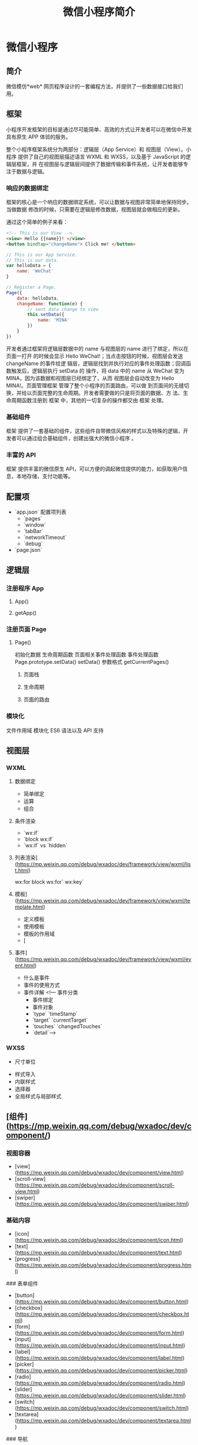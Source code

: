 #+TITLE: 微信小程序简介
#+DESCRIPTION: 微信小程序简介
#+TAGS: 小程序
#+CATEGORIES: 框架使用

* 微信小程序
** 简介 
   微信模仿*web* 网页程序设计的一套编程方法，并提供了一些数据接口给我们用。
   #+HTML: <!-- more -->
** 框架   
   小程序开发框架的目标是通过尽可能简单、高效的方式让开发者可以在微信中开发具有原生
   APP 体验的服务。

   整个小程序框架系统分为两部分：逻辑层（App Service）和 视图层（View）。小程序
   提供了自己的视图层描述语言 WXML 和 WXSS，以及基于 JavaScript 的逻辑层框架，并
   在视图层与逻辑层间提供了数据传输和事件系统，让开发者能够专注于数据与逻辑。
*** 响应的数据绑定
    框架的核心是一个响应的数据绑定系统，可以让数据与视图非常简单地保持同步。当做数据
    修改的时候，只需要在逻辑层修改数据，视图层就会做相应的更新。

    通过这个简单的例子来看：

    #+begin_src html
      <!-- This is our View -->
      <view> Hello {{name}}! </view>
      <button bindtap="changeName"> Click me! </button>
    #+end_src
    #+begin_src js
      // This is our App Service.
      // This is our data.
      var helloData = {
          name: 'WeChat'
      }

      // Register a Page.
      Page({
          data: helloData,
          changeName: function(e) {
              // sent data change to view
              this.setData({
                  name: 'MINA'
              })
          }
      })
    #+end_src
    开发者通过框架将逻辑层数据中的 name 与视图层的 name 进行了绑定，所以在页面一打开
    的时候会显示 Hello WeChat!；当点击按钮的时候，视图层会发送 changeName 的事件给逻
    辑层，逻辑层找到并执行对应的事件处理函数；回调函数触发后，逻辑层执行 setData 的
    操作，将 data 中的 name 从 WeChat 变为 MINA，因为该数据和视图层已经绑定了，从而
    视图层会自动改变为 Hello MINA!。页面管理框架 管理了整个小程序的页面路由，可以做
    到页面间的无缝切换，并给以页面完整的生命周期。开发者需要做的只是将页面的数据、方
    法、生命周期函数注册到 框架 中，其他的一切复杂的操作都交由 框架 处理。
*** 基础组件
    框架 提供了一套基础的组件，这些组件自带微信风格的样式以及特殊的逻辑，开发者可以通过组合基础组件，创建出强大的微信小程序 。
*** 丰富的 API
    框架 提供丰富的微信原生 API，可以方便的调起微信提供的能力，如获取用户信息，本地存储，支付功能等。
** 配置项    
   - `app.json` 配置项列表
     - `pages`
     - `window`
     - `tabBar`
     - `networkTimeout`
     - `debug`
   - `page.json`

** 逻辑层
*** 注册程序 App 
**** App()
**** getApp()
*** 注册页面 Page 
**** Page()
     初始化数据
     生命周期函数
     页面相关事件处理函数
     事件处理函数
     Page.prototype.setData()
     setData() 参数格式
     getCurrentPages()
***** 页面栈
***** 生命周期
      #+DOWNLOADED: https://res.wx.qq.com/wxdoc/dist/assets/img/page-lifecycle.2e646c86.png @ 2019-07-19 08:16:56
      [[file:%E5%BE%AE%E4%BF%A1%E5%B0%8F%E7%A8%8B%E5%BA%8F/page-lifecycle.2e646c86_2019-07-19_08-16-55.png]]
 
***** 页面的路由
*** 模块化
    文件作用域           
    模块化               
    ES6 语法以及 API 支持
** 视图层
*** WXML 
**** 数据绑定
     - 简单绑定
     - 运算
     - 组合
**** 条件渲染
     - `wx:if`
     - `block wx:if`
     - `wx:if` vs `hidden`
**** 列表渲染](https://mp.weixin.qq.com/debug/wxadoc/dev/framework/view/wxml/list.html)
     wx:for
     block wx:for`
     wx:key`
**** 模板](https://mp.weixin.qq.com/debug/wxadoc/dev/framework/view/wxml/template.html)
     - 定义模板
     - 使用模板
     - 模板的作用域
     - [
**** 事件](https://mp.weixin.qq.com/debug/wxadoc/dev/framework/view/wxml/event.html)
     - 什么是事件
     - 事件的使用方式
     - 事件详解
       <!--- 事件分类
       - 事件绑定
       - 事件对象
       - `type` `timeStamp`
       - `target` `currentTarget`
       - `touches` `changedTouches`
       - `detail`-->

*** WXSS        
    - 尺寸单位
- 样式导入
- 内联样式
- 选择器
- 全局样式与局部样式

** [组件](https://mp.weixin.qq.com/debug/wxadoc/dev/component/)
*** 视图容器

    - [view](https://mp.weixin.qq.com/debug/wxadoc/dev/component/view.html)
    - [scroll-view](https://mp.weixin.qq.com/debug/wxadoc/dev/component/scroll-view.html)
    - [swiper](https://mp.weixin.qq.com/debug/wxadoc/dev/component/swiper.html)
*** 基础内容

    - [icon](https://mp.weixin.qq.com/debug/wxadoc/dev/component/icon.html)
    - [text](https://mp.weixin.qq.com/debug/wxadoc/dev/component/text.html)
    - [progress](https://mp.weixin.qq.com/debug/wxadoc/dev/component/progress.html)

    ### 表单组件

    - [button](https://mp.weixin.qq.com/debug/wxadoc/dev/component/button.html)
    - [checkbox](https://mp.weixin.qq.com/debug/wxadoc/dev/component/checkbox.html)
    - [form](https://mp.weixin.qq.com/debug/wxadoc/dev/component/form.html)
    - [input](https://mp.weixin.qq.com/debug/wxadoc/dev/component/input.html)
    - [label](https://mp.weixin.qq.com/debug/wxadoc/dev/component/label.html)
    - [picker](https://mp.weixin.qq.com/debug/wxadoc/dev/component/picker.html)
    - [radio](https://mp.weixin.qq.com/debug/wxadoc/dev/component/radio.html)
    - [slider](https://mp.weixin.qq.com/debug/wxadoc/dev/component/slider.html)
    - [switch](https://mp.weixin.qq.com/debug/wxadoc/dev/component/switch.html)
    - [textarea](https://mp.weixin.qq.com/debug/wxadoc/dev/component/textarea.html)

    ### 导航

    - [navigator](https://mp.weixin.qq.com/debug/wxadoc/dev/component/navigator.html)

    ### 媒体组件

    - [audio](https://mp.weixin.qq.com/debug/wxadoc/dev/component/audio.html)
    - [image](https://mp.weixin.qq.com/debug/wxadoc/dev/component/image.html)
    - [video](https://mp.weixin.qq.com/debug/wxadoc/dev/component/video.html)

    ### 地图

    - [map](hhttps://mp.weixin.qq.com/debug/wxadoc/dev/component/map.html%20#map)

    ### 画布

    - [canvas](https://mp.weixin.qq.com/debug/wxadoc/dev/component/canvas.html)

    ### 客服会话

    - [contact-button](https://mp.weixin.qq.com/debug/wxadoc/dev/component/contact-button.html)

    ----

    ## [API](https://mp.weixin.qq.com/debug/wxadoc/dev/api/)

    ### [网络](https://mp.weixin.qq.com/debug/wxadoc/dev/api/api-network.html)

    #### [发起请求](https://mp.weixin.qq.com/debug/wxadoc/dev/api/network-request.html)

    - `wx.request`   `wx.request` 发起的是 HTTPS 请求

    #### [上传、下载](https://mp.weixin.qq.com/debug/wxadoc/dev/api/network-file.html)

    - `wx.uploadFile`   将本地资源上传到开发者服务器
    - `wx.downloadFile` 下载文件资源到本地

    #### [WebSocket](https://mp.weixin.qq.com/debug/wxadoc/dev/api/network-socket.html)

    - `wx.connectSocket`  创建一个 WebSocket 连接
    - `wx.onSocketOpen`   监听 WebSocket 连接打开事件
    - `wx.onSocketError`  监听 WebSocket 错误
    - `wx.sendSocketMessage`  通过 WebSocket 连接发送数据
    - `wx.onSocketMessage`  监听 WebSocket 接受到服务器的消息事件
    - `wx.closeSocket`    关闭 WebSocket 连接
    - `wx.onSocketClose`  监听 WebSocket 关闭

    ### [媒体](https://mp.weixin.qq.com/debug/wxadoc/dev/api/media-picture.html)

    #### [图片](https://mp.weixin.qq.com/debug/wxadoc/dev/api/media-picture.html)

    - `wx.chooseImage`  从本地相册选择图片或使用相机拍照
    - `wx.previewImage` 预览图片
    - `wx.getImageInfo` 获取图片信息

    #### [录音](https://mp.weixin.qq.com/debug/wxadoc/dev/api/media-record.html)

    - `wx.startRecord`  开始录音
    - `wx.stopRecord`   主动调用停止录音

    #### [音频播放控制](https://mp.weixin.qq.com/debug/wxadoc/dev/api/media-voice.html)

    - `wx.playVoice`    开始播放语音
    - `wx.pauseVoice`   暂停正在播放的语音
    - `wx.stopVoice`    结束播放语音

    #### [音乐播放控制](https://mp.weixin.qq.com/debug/wxadoc/dev/api/media-background-audio.html)

    - `wx.getBackgroundAudioPlayerState`  获取音乐播放状态
    - `wx.playBackgroundAudio`  播放音乐，同时只能有一首音乐正在播放
    - `wx.pauseBackgroundAudio` 暂停播放音乐
    - `wx.seekBackgroundAudio`  控制音乐播放进度
    - `wx.stopBackgroundAudio`  停止播放音乐
    - `wx.onBackgroundAudioPlay`  监听音乐播放
    - `wx.onBackgroundAudioPause` 监听音乐暂停
    - `wx.onBackgroundAudioStop`  监听音乐停止

    #### [音频组件控制](https://mp.weixin.qq.com/debug/wxadoc/dev/api/network-socket.html)

    - `wx.createAudioContext` 创建并返回 audio 上下文 `audioContext` 对象

    #### [视频](https://mp.weixin.qq.com/debug/wxadoc/dev/api/network-socket.html)

    - `wx.chooseVideo`  拍摄视频或从手机相册中选视频，返回视频的临时文件路径

    #### [视频组件控制](https://mp.weixin.qq.com/debug/wxadoc/dev/api/network-socket.html)

    - `wx.createVideoContext`  创建并返回 video 上下文 `videoContext` 对象

    ### [文件](https://mp.weixin.qq.com/debug/wxadoc/dev/api/network-socket.html)

    - `wx.saveFile` 保存文件到本地
    - `wx.getSavedFileList` 获取本地已保存的文件列表
    - `wx.getSavedFileInfo` 获取本地文件的文件信息
    - `wx.removeSavedFile` 删除本地存储的文件
    - `wx.openDocument` 新开页面打开文档，支持格式：doc, xls, ppt, pdf, docx, xlsx, pptx

    ### [数据缓存](https://mp.weixin.qq.com/debug/wxadoc/dev/api/data.html)

    - `wx.setStorage`   将数据存储在本地缓存中指定的 key 中，会覆盖掉原来该 key 对应的内容，这是一个异步接口
    - `wx.setStorageSync` 将 data 存储在本地缓存中指定的 key 中，会覆盖掉原来该 key 对应的内容，这是一个同步接口
    - `wx.getStorage`  从本地缓存中异步获取指定 key 对应的内容
    - `wx.getStorageSync` 从本地缓存中同步获取指定 key 对应的内容
    - `wx.getStorageInfo` 异步获取当前 storage 的相关信息
    - `wx.getStorageInfoSync` 同步获取当前 storage 的相关信息
    - `wx.removeStorage`  从本地缓存中异步移除指定 key
    - `wx.removeStorageSync`  从本地缓存中同步移除指定 key
    - `wx.clearStorage` 清理本地数据缓存
    - `wx.clearStorageSync` 同步清理本地数据缓存

    ### [位置](https://mp.weixin.qq.com/debug/wxadoc/dev/api/location.html)

    #### 获取位置

    - `wx.getLocation` 获取当前的地理位置、速度
    - `wx.chooseLocation` 打开地图选择位置

    #### 查看位置

    - `wx.openLocation` 使用微信内置地图查看位置

    #### [地图组件控制](https://mp.weixin.qq.com/debug/wxadoc/dev/api/api-map.html)

    - `wx.createMapContext` 创建并返回 map 上下文 mapContext 对象

    ### [设备](https://mp.weixin.qq.com/debug/wxadoc/dev/api/device.html)

    #### [系统信息](https://mp.weixin.qq.com/debug/wxadoc/dev/api/systeminfo.html)

    - `wx.getSystemInfo` 获取系统信息
    - `wx.getSystemInfoSync` 获取系统信息同步接口

    #### [网络状态](https://mp.weixin.qq.com/debug/wxadoc/dev/api/device.html)

    - `wx.getNetworkType` 获取网络类型

    #### [重力感应](https://mp.weixin.qq.com/debug/wxadoc/dev/api/accelerometer.html)

    - `wx.onAccelerometerChange`  监听重力感应数据，频率：5次/秒

    #### [罗盘](https://mp.weixin.qq.com/debug/wxadoc/dev/api/campass.html)

    - `wx.onCompassChange`  监听罗盘数据，频率：5次/秒

    #### [拨打电话](https://mp.weixin.qq.com/debug/wxadoc/dev/api/phonecall.html)

    - `wx.makePhoneCall`  拨打电话

    #### [扫码](https://mp.weixin.qq.com/debug/wxadoc/dev/api/scancode.html)

    - `wx.scanCode` 调起客户端扫码界面，扫码成功后返回对应的结果

    ### [界面](https://mp.weixin.qq.com/debug/wxadoc/dev/api/api-react.html)

    #### [交互反馈](https://mp.weixin.qq.com/debug/wxadoc/dev/api/api-react.html)

    - `wx.showToast` 显示消息提示框
    - `wx.hideToast` 隐藏消息提示框
    - `wx.showModal` ​显示模态弹窗
    - `wx.showActionSheet` 显示操作菜单

    #### [设置导航条](https://mp.weixin.qq.com/debug/wxadoc/dev/api/ui.html)

    - `wx.setNavigationBarTitle` 动态设置当前页面的标题
    - `wx.showNavigationBarLoading` 在当前页面显示导航条加载动画
    - `wx.hideNavigationBarLoading` 隐藏导航条加载动画

    #### [导航](https://mp.weixin.qq.com/debug/wxadoc/dev/api/ui-navigate.html)

    - `wx.navigateTo`  保留当前页面，跳转到应用内的某个页面，使用 `wx.navigateBack` 可以返回到原页面
    - `wx.redirectTo` 关闭当前页面，跳转到应用内的某个页面
    - `wx.switchTab`  跳转到 `tabBar` 页面，并关闭其他所有非 `tabBar` 页面
    - `wx.navigateBack`  关闭当前页面，返回上一页面或多级页面。可通过 `getCurrentPages()` 获取当前的页面栈，决定需要返回几层

    #### [动画](https://mp.weixin.qq.com/debug/wxadoc/dev/api/api-animation.html)

    - `wx.createAnimation`  创建一个动画实例 `animation`。调用实例的方法来描述动画。最后通过动画实例的`export` 方法导出动画数据传递给组件的 `animation` 属性。
    - animation
    - 动画队列

    #### [绘图](https://mp.weixin.qq.com/debug/wxadoc/dev/api/canvas/intro.html)

    - [简介 intro](https://mp.weixin.qq.com/debug/wxadoc/dev/api/canvas/intro.html)
    - [Canvas 坐标系](https://mp.weixin.qq.com/debug/wxadoc/dev/api/canvas/coordinates.html)
    - [渐变](https://mp.weixin.qq.com/debug/wxadoc/dev/api/canvas/gradient.html)
    - [API 接口索引](https://mp.weixin.qq.com/debug/wxadoc/dev/api/canvas/reference.html)
    - [wx.createCanvasContext](https://mp.weixin.qq.com/debug/wxadoc/dev/api/canvas/create-canvas-context.html) 创建 canvas 绘图上下文（指定 canvasId）
    - [wx.canvasToTempFilePath](https://mp.weixin.qq.com/debug/wxadoc/dev/api/canvas/reference.html) 把当前画布的内容导出生成图片，并返回文件路径

    #### [下拉刷新](https://mp.weixin.qq.com/debug/wxadoc/dev/api/pulldown.html)

    - `Page.onPullDownRefresh` 在 `Page` 中定义 `onPullDownRefresh` 处理函数，监听该页面用户下拉刷新事件
    - `wx.stopPullDownRefresh` 停止当前页面下拉刷新

    ### [开放接口](https://mp.weixin.qq.com/debug/wxadoc/dev/api/api-login.html)

    #### [登录](https://mp.weixin.qq.com/debug/wxadoc/dev/api/api-login.html)

    - `wx.login` 调用接口获取登录凭证（code）进而换取用户登录态信息
    - `code` 换取 `session_key`
    - 登录态维护
      - 登录时序图
      - `wx.checkSession` 检查登陆态是否过期
    - [用户数据的签名验证和加解密](https://mp.weixin.qq.com/debug/wxadoc/dev/api/signature.html)
      - 数据签名校验
      - 加密数据解密算法

    #### [用户信息](https://mp.weixin.qq.com/debug/wxadoc/dev/api/open.html)

    - `wx.getUserInfo` 获取用户信息，需要先调用 `wx.login` 接口说明
    - `UnionID` 机制说明

    #### [微信支付](https://mp.weixin.qq.com/debug/wxadoc/dev/api/api-login.html)

    - `wx.requestPayment` 发起微信支付

    #### [模板消息](https://mp.weixin.qq.com/debug/wxadoc/dev/api/notice.html)

    - 使用说明
    - 接口说明
      - 获取 access_token
      - 发送模板消息
      - 下发条件说明
      - 审核说明
      - 违规说明
      - 处罚说明

    #### 客服消息

    - [接收消息和事件](https://mp.weixin.qq.com/debug/wxadoc/dev/api/custommsg/receive.html)
      - 文本消息
      - 图片消息
      - 进入会话事件
    - [发送客服消息](https://mp.weixin.qq.com/debug/wxadoc/dev/api/custommsg/conversation.html)
    - [临时素材接口](https://mp.weixin.qq.com/debug/wxadoc/dev/api/custommsg/material.html)
      - 获取临时素材
      - 新增临时素材
    - [接入指引](https://mp.weixin.qq.com/debug/wxadoc/dev/api/custommsg/callback_help.html)

    #### [分享](https://mp.weixin.qq.com/debug/wxadoc/dev/api/share.html)

    - Page.onShareAppMessage

    ----

    ## [工具](https://mp.weixin.qq.com/debug/wxadoc/dev/devtools/devtools.html)

    ### [概览](https://mp.weixin.qq.com/debug/wxadoc/dev/devtools/devtools.html)

    ### [程序调试](https://mp.weixin.qq.com/debug/wxadoc/dev/devtools/debug.html)

    - 模拟器
    - 调试工具
      - Wxml panel
      - Sources panel
      - Network panel
      - Appdata panel
      - Storage panel
      - Console panel
    - 小程序操作区

    ### [代码编辑](https://mp.weixin.qq.com/debug/wxadoc/dev/devtools/edit.html)

    - 文件支持
    - 实时预览
    - 自动保存
    - 自动补全
    - 常用快捷键
      - 格式调整
      - 光标相关
      - 界面相关

    ### [项目预览](https://mp.weixin.qq.com/debug/wxadoc/dev/devtools/project.html)

    - 显示当前项目细节
    - 提交预览和提交上传
    - 项目配置
      - ES6 转 ES5
      - 监听文件变化，自动刷新开发者工具
      - 压缩代码
      - 样式补全
      - 不校验请求域名及 TLS 版本

    ### [下载](https://mp.weixin.qq.com/debug/wxadoc/dev/devtools/download.html)

    ### [细节点](https://mp.weixin.qq.com/debug/wxadoc/dev/devtools/details.html)

    ### [历史更新日志](https://mp.weixin.qq.com/debug/wxadoc/dev/devtools/uplog.html)

    ----

    ## [QA](https://mp.weixin.qq.com/debug/wxadoc/dev/qa/qa.html)

    ### [Q&A](https://mp.weixin.qq.com/debug/wxadoc/dev/qa/qa.html)

    - 怎么获取用户输入
    - 为什么脚本内不能使用`window`等对象
    - 为什么 `zepto/jquery` 无法使用
    - `wx.navigateTo` 无法打开页面
    - 样式表不支持级联选择器
    - 本地资源无法通过 `css` 获取
    - 如何修改窗口的背景色
    - 为什么上传不成功
    - `HTTPS` 请求不成功
    - 网络请求的 `referer`

